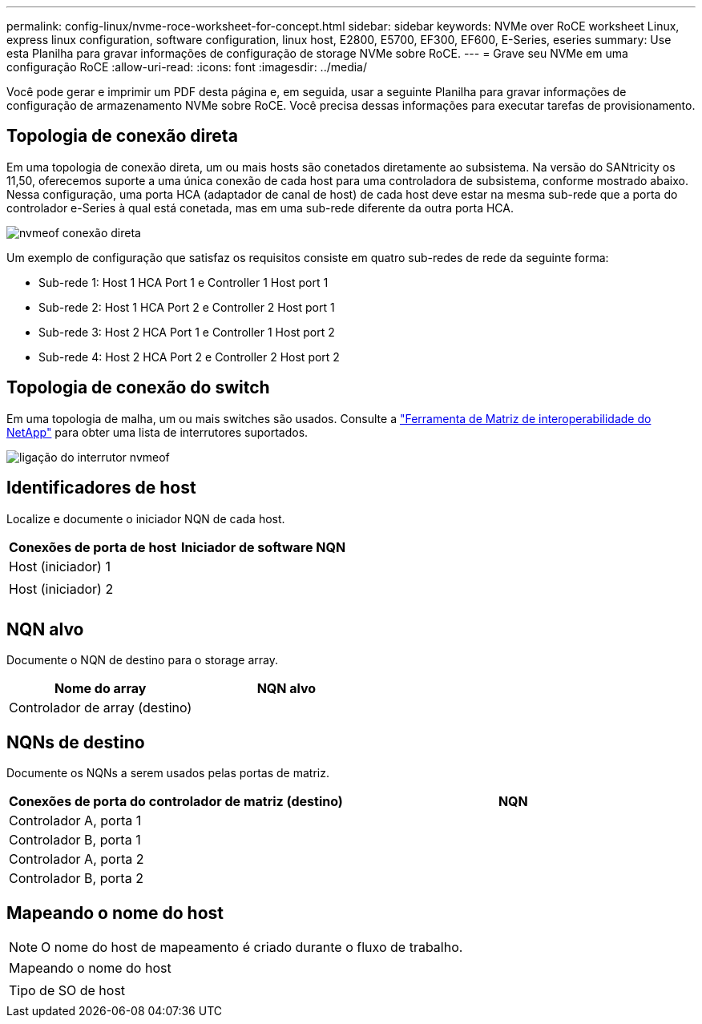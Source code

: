 ---
permalink: config-linux/nvme-roce-worksheet-for-concept.html 
sidebar: sidebar 
keywords: NVMe over RoCE worksheet Linux, express linux configuration, software configuration, linux host, E2800, E5700, EF300, EF600, E-Series, eseries 
summary: Use esta Planilha para gravar informações de configuração de storage NVMe sobre RoCE. 
---
= Grave seu NVMe em uma configuração RoCE
:allow-uri-read: 
:icons: font
:imagesdir: ../media/


[role="lead"]
Você pode gerar e imprimir um PDF desta página e, em seguida, usar a seguinte Planilha para gravar informações de configuração de armazenamento NVMe sobre RoCE. Você precisa dessas informações para executar tarefas de provisionamento.



== Topologia de conexão direta

Em uma topologia de conexão direta, um ou mais hosts são conetados diretamente ao subsistema. Na versão do SANtricity os 11,50, oferecemos suporte a uma única conexão de cada host para uma controladora de subsistema, conforme mostrado abaixo. Nessa configuração, uma porta HCA (adaptador de canal de host) de cada host deve estar na mesma sub-rede que a porta do controlador e-Series à qual está conetada, mas em uma sub-rede diferente da outra porta HCA.

image::../media/nvmeof_direct_connect.gif[nvmeof conexão direta]

Um exemplo de configuração que satisfaz os requisitos consiste em quatro sub-redes de rede da seguinte forma:

* Sub-rede 1: Host 1 HCA Port 1 e Controller 1 Host port 1
* Sub-rede 2: Host 1 HCA Port 2 e Controller 2 Host port 1
* Sub-rede 3: Host 2 HCA Port 1 e Controller 1 Host port 2
* Sub-rede 4: Host 2 HCA Port 2 e Controller 2 Host port 2




== Topologia de conexão do switch

Em uma topologia de malha, um ou mais switches são usados. Consulte a https://mysupport.netapp.com/matrix["Ferramenta de Matriz de interoperabilidade do NetApp"^] para obter uma lista de interrutores suportados.

image::../media/nvmeof_switch_connect.gif[ligação do interrutor nvmeof]



== Identificadores de host

Localize e documente o iniciador NQN de cada host.

|===
| Conexões de porta de host | Iniciador de software NQN 


 a| 
Host (iniciador) 1
 a| 



 a| 
 a| 



 a| 
Host (iniciador) 2
 a| 



 a| 
 a| 



 a| 
 a| 

|===


== NQN alvo

Documente o NQN de destino para o storage array.

|===
| Nome do array | NQN alvo 


 a| 
Controlador de array (destino)
 a| 

|===


== NQNs de destino

Documente os NQNs a serem usados pelas portas de matriz.

|===
| Conexões de porta do controlador de matriz (destino) | NQN 


 a| 
Controlador A, porta 1
 a| 



 a| 
Controlador B, porta 1
 a| 



 a| 
Controlador A, porta 2
 a| 



 a| 
Controlador B, porta 2
 a| 

|===


== Mapeando o nome do host


NOTE: O nome do host de mapeamento é criado durante o fluxo de trabalho.

|===


 a| 
Mapeando o nome do host
 a| 



 a| 
Tipo de SO de host
 a| 

|===